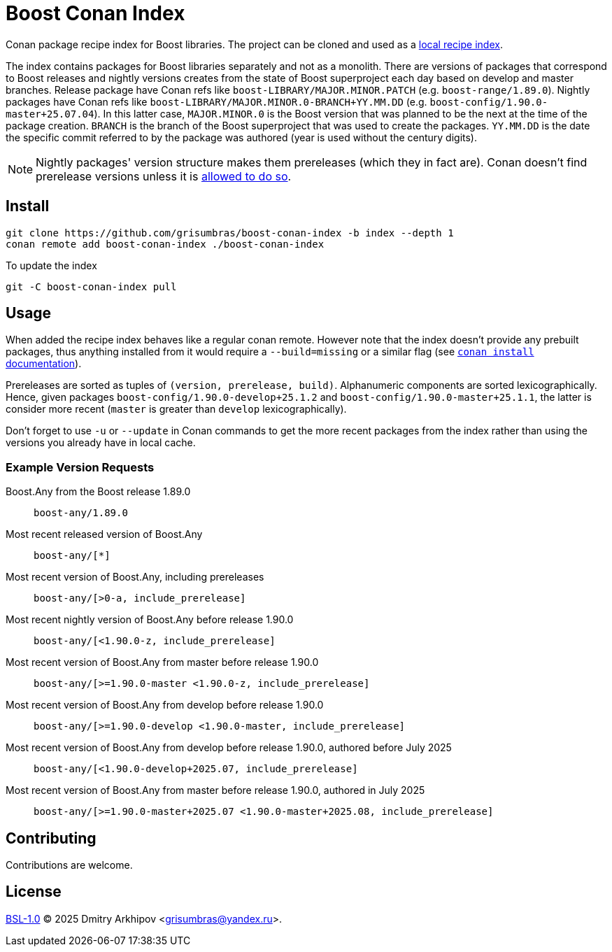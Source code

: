 = Boost Conan Index

Conan package recipe index for Boost libraries. The project can be cloned and
used as a
https://docs.conan.io/2/tutorial/conan_repositories/setup_local_recipes_index.html[
local recipe index].

The index contains packages for Boost libraries separately and not as
a monolith. There are versions of packages that correspond to Boost releases
and nightly versions creates from the state of Boost superproject each day
based on develop and master branches. Release package have Conan refs like
`boost-LIBRARY/MAJOR.MINOR.PATCH` (e.g. `boost-range/1.89.0`). Nightly packages
have Conan refs like `boost-LIBRARY/MAJOR.MINOR.0-BRANCH+YY.MM.DD` (e.g.
`boost-config/1.90.0-master+25.07.04`). In this latter case, `MAJOR.MINOR.0` is
the Boost version that was planned to be the next at the time of the package
creation. `BRANCH` is the branch of the Boost superproject that was used to
create the packages. `YY.MM.DD` is the date the specific commit referred to by
the package was authored (year is used without the century digits).

NOTE: Nightly packages' version structure makes them prereleases (which they in
fact are). Conan doesn't find prerelease versions unless it is
https://docs.conan.io/2/devops/versioning/resolve_prereleases.html[allowed to
do so].

== Install

```sh
git clone https://github.com/grisumbras/boost-conan-index -b index --depth 1
conan remote add boost-conan-index ./boost-conan-index
```

To update the index
```sh
git -C boost-conan-index pull
```

== Usage

When added the recipe index behaves like a regular conan remote. However note
that the index doesn't provide any prebuilt packages, thus anything installed
from it would require a `--build=missing` or a similar flag (see
https://docs.conan.io/2/reference/commands/install.html[`conan install`
documentation]).

Prereleases are sorted as tuples of `(version, prerelease, build)`.
Alphanumeric components are sorted lexicographically. Hence, given packages
`boost-config/1.90.0-develop+25.1.2` and `boost-config/1.90.0-master+25.1.1`,
the latter is consider more recent (`master` is greater than `develop`
lexicographically).

Don't forget to use `-u` or `--update` in Conan commands to get the more recent
packages from the index rather than using the versions you already have in
local cache.

=== Example Version Requests

Boost.Any from the Boost release 1.89.0:: `boost-any/1.89.0`

Most recent released version of Boost.Any:: `boost-any/[*]`

Most recent version of Boost.Any, including prereleases::
`boost-any/[>0-a, include_prerelease]`

Most recent nightly version of Boost.Any before release 1.90.0::
`boost-any/[<1.90.0-z, include_prerelease]`

Most recent version of Boost.Any from master before release 1.90.0::
`boost-any/[>=1.90.0-master <1.90.0-z, include_prerelease]`

Most recent version of Boost.Any from develop before release 1.90.0::
`boost-any/[>=1.90.0-develop <1.90.0-master, include_prerelease]`

Most recent version of Boost.Any from develop before release 1.90.0, authored before July 2025::
`boost-any/[<1.90.0-develop+2025.07, include_prerelease]`

Most recent version of Boost.Any from master before release 1.90.0, authored in July 2025::
`boost-any/[>=1.90.0-master+2025.07 <1.90.0-master+2025.08, include_prerelease]`

== Contributing

Contributions are welcome.

== License

link:LICENSE_1_0.txt[BSL-1.0] (C) 2025 Dmitry Arkhipov <grisumbras@yandex.ru>.
